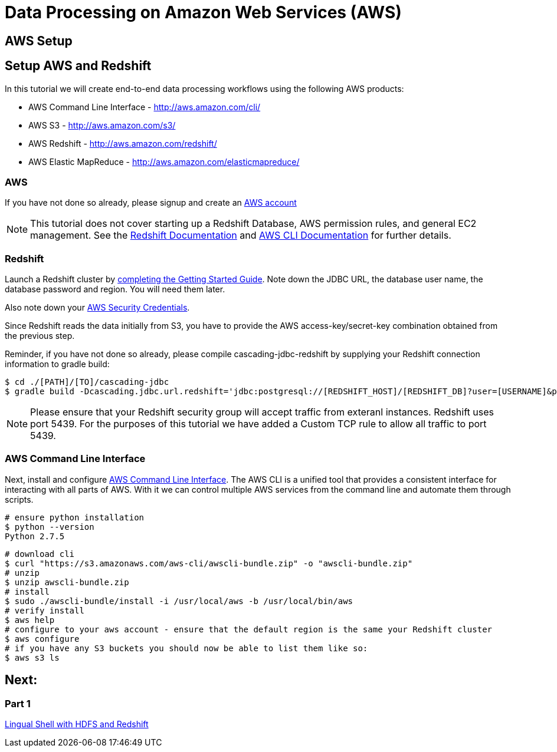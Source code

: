 = Data Processing on Amazon Web Services (AWS)

== AWS Setup

Setup AWS and Redshift
----------------------

In this tutorial we will create end-to-end data processing workflows using the following AWS products:

* AWS Command Line Interface - http://aws.amazon.com/cli/
* AWS S3 - http://aws.amazon.com/s3/
* AWS Redshift - http://aws.amazon.com/redshift/
* AWS Elastic MapReduce - http://aws.amazon.com/elasticmapreduce/

=== AWS

If you have not done so already, please signup and create an http://aws.amazon.com/[AWS account]

NOTE: This tutorial does not cover starting up a Redshift Database, AWS permission rules, and
general EC2 management. See the http://aws.amazon.com/redshift/[Redshift Documentation] and
http://docs.aws.amazon.com/cli/latest/userguide/cli-chap-getting-started.html[AWS CLI Documentation]
for further details.

=== Redshift
Launch a Redshift cluster by
http://docs.aws.amazon.com/redshift/latest/gsg/rs-gsg-prereq.html[completing the 
Getting Started Guide]. Note down the JDBC URL, the database user name, the
database password and region. You will need them later.

Also note down your https://console.aws.amazon.com/iam/home?#security_credential[AWS
Security Credentials].

Since Redshift reads the data initially from S3, you have to provide the
AWS access-key/secret-key combination obtained from the previous step.

Reminder, if you have not done so already, please compile cascading-jdbc-redshift by supplying your Redshift
connection information to gradle build:

[source,bash]
----
$ cd ./[PATH]/[TO]/cascading-jdbc
$ gradle build -Dcascading.jdbc.url.redshift='jdbc:postgresql://[REDSHIFT_HOST]/[REDSHIFT_DB]?user=[USERNAME]&password=[PASSWORD]' -i
----

NOTE: Please ensure that your Redshift security group will accept traffic from
exteranl instances. Redshift uses port 5439. For the purposes of this tutorial we
have added a Custom TCP rule to allow all traffic to port 5439.

=== AWS Command Line Interface
Next, install and configure
http://aws.amazon.com/cli/[AWS Command Line Interface].
The AWS CLI is a unified tool that provides a consistent interface for interacting with all parts of AWS.
With it we can control multiple AWS services from the command line and automate them through scripts.


[source,bash]
----
# ensure python installation
$ python --version
Python 2.7.5
----

[source,bash]
----
# download cli
$ curl "https://s3.amazonaws.com/aws-cli/awscli-bundle.zip" -o "awscli-bundle.zip"
# unzip
$ unzip awscli-bundle.zip
# install
$ sudo ./awscli-bundle/install -i /usr/local/aws -b /usr/local/bin/aws
# verify install
$ aws help
# configure to your aws account - ensure that the default region is the same your Redshift cluster
$ aws configure
# if you have any S3 buckets you should now be able to list them like so:
$ aws s3 ls
----

== Next:
=== Part 1
link:part1.html[Lingual Shell with HDFS and Redshift]
